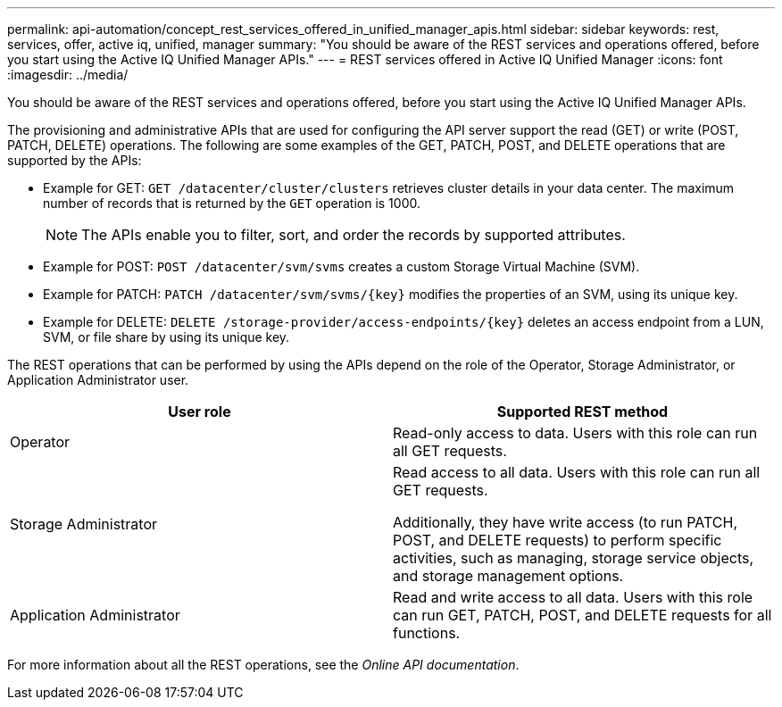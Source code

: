 ---
permalink: api-automation/concept_rest_services_offered_in_unified_manager_apis.html
sidebar: sidebar
keywords: rest, services, offer, active iq, unified, manager
summary: "You should be aware of the REST services and operations offered, before you start using the Active IQ Unified Manager APIs."
---
= REST services offered in Active IQ Unified Manager
:icons: font
:imagesdir: ../media/

[.lead]
You should be aware of the REST services and operations offered, before you start using the Active IQ Unified Manager APIs.

The provisioning and administrative APIs that are used for configuring the API server support the read (GET) or write (POST, PATCH, DELETE) operations. The following are some examples of the GET, PATCH, POST, and DELETE operations that are supported by the APIs:

* Example for GET: `GET /datacenter/cluster/clusters` retrieves cluster details in your data center. The maximum number of records that is returned by the `GET` operation is 1000.
+
[NOTE]
====
The APIs enable you to filter, sort, and order the records by supported attributes.
====

* Example for POST: `POST /datacenter/svm/svms` creates a custom Storage Virtual Machine (SVM).
* Example for PATCH: `PATCH /datacenter/svm/svms/\{key}` modifies the properties of an SVM, using its unique key.
* Example for DELETE: `DELETE /storage-provider/access-endpoints/\{key}` deletes an access endpoint from a LUN, SVM, or file share by using its unique key.

The REST operations that can be performed by using the APIs depend on the role of the Operator, Storage Administrator, or Application Administrator user.
[cols="2*",options="header"]
|===
| User role| Supported REST method
a|
Operator
a|
Read-only access to data. Users with this role can run all GET requests.
a|
Storage Administrator
a|
Read access to all data. Users with this role can run all GET requests.

Additionally, they have write access (to run PATCH, POST, and DELETE requests) to perform specific activities, such as managing, storage service objects, and storage management options.

a|
Application Administrator
a|
Read and write access to all data. Users with this role can run GET, PATCH, POST, and DELETE requests for all functions.
|===
For more information about all the REST operations, see the _Online API documentation_.
